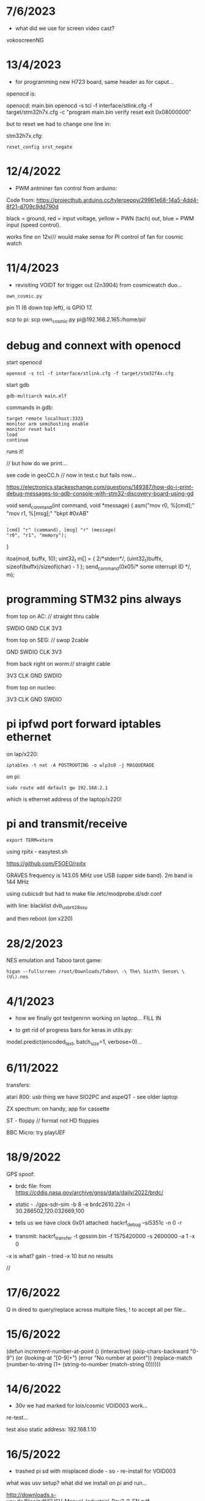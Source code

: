 * 7/6/2023

- what did we use for screen video cast?

vokoscreenNG

* 13/4/2023

- for programming new H723 board, same header as for caput...

openocd is: 

openocd: main.bin
	openocd -s tcl -f interface/stlink.cfg -f target/stm32h7x.cfg -c "program main.bin verify reset exit 0x08000000"

but to reset we had to change one line in:

stm32h7x.cfg:

: reset_config srst_nogate

* 12/4/2022

- PWM antminer fan control from arduino:

Code from: https://projecthub.arduino.cc/tylerpeppy/29961e68-14a5-4dd4-8f21-d709c9dd790d

black = ground, red = input voltage, yellow = PWN (tach) out, blue = PWM input (speed control).

works fine on 12v/// would make sense for PI control of fan for cosmic watch

* 11/4/2023

- revisiting VOIDT for trigger out (2n3904) from cosmicwatch duo...

: own_cosmic.py

pin 11 (6 down top left), is GPIO 17. 

scp to pi:  scp own_cosmic.py pi@192.168.2.165:/home/pi/

* debug and connext with openocd

start openocd

: openocd -s tcl -f interface/stlink.cfg -f target/stm32f4x.cfg

start gdb

: gdb-multiarch main.elf

commands in gdb:

: target remote localhost:3333
: monitor arm semihosting enable
: monitor reset halt
: load
: continue

runs it!

// but how do we print...

see code in geoCC.h // now in test.c but fails now...

https://electronics.stackexchange.com/questions/149387/how-do-i-print-debug-messages-to-gdb-console-with-stm32-discovery-board-using-gd

void send_command(int command, void *message)
{
   asm("mov r0, %[cmd];"
       "mov r1, %[msg];"
       "bkpt #0xAB"
         :
         : [cmd] "r" (command), [msg] "r" (message)
         : "r0", "r1", "memory");
}

  itoa(mod, buffx, 10);
  uint32_t m[] = { 2/*stderr*/, (uint32_t)buffx, sizeof(buffx)/sizeof(char) - 1 };
  send_command(0x05/* some interrupt ID */, m);



* programming STM32 pins always

from top on AC: // straight thru cable

SWDIO
GND
CLK
3V3

from top on SEG: // swop 2cable

GND
SWDIO
CLK
3V3

from back right on worm:// straight cable

3V3
CLK
GND
SWDIO


from top on nucleo:

3V3
CLK
GND
SWDIO



* pi ipfwd port forward iptables ethernet

on lap/x220:

: iptables -t nat -A POSTROUTING -o wlp3s0 -j MASQUERADE

on pi:

: sudo route add default gw 192.168.2.1

which is ethernet address of the laptop/x220!

* pi and transmit/receive

: export TERM=xterm

using rpitx - easytest.sh

https://github.com/F5OEO/rpitx

GRAVES frequency is 143.05 MHz use USB (upper side band). 2m band is 144 MHz

using cubicsdr but had to make file   /etc/modprobe.d/sdr.conf

with line: blacklist dvb_usb_rtl28xxu 

and then reboot (on x220)



* 28/2/2023

NES emulation and Taboo tarot game:

: higan --fullscreen /root/Downloads/Taboo\ -\ The\ Sixth\ Sense\ \(U\).nes

* 4/1/2023

- how we finally got textgenrnn working on laptop... FILL IN

- to get rid of progress bars for keras in utils.py:

model.predict(encoded_text, batch_size=1, verbose=0)...


* 6/11/2022

transfers:

atari 800: usb thing we have SIO2PC and aspeQT - see older laptop

ZX spectrum: on handy, app for cassette

ST - floppy // format not HD floppies

BBC Micro: try playUEF

* 18/9/2022

GPS spoof:

- brdc file: from https://cddis.nasa.gov/archive/gnss/data/daily/2022/brdc/

- static - ./gps-sdr-sim -b 8 -e brdc2610.22n -l 30.286502,120.032669,100

- tells us we have clock 0x01 attached:  hackrf_debug --si5351c -n 0 -r

- transmit:  hackrf_transfer -t gpssim.bin -f 1575420000 -s 2600000 -a 1 -x 0

-x is what? gain - tried -x 10 but no results

//

* 17/6/2022

Q in dired to query/replace across multiple files, ! to accept all per file...

* 15/6/2022

(defun increment-number-at-point ()
  (interactive)
  (skip-chars-backward "0-9")
  (or (looking-at "[0-9]+")
      (error "No number at point"))
  (replace-match (number-to-string (1+ (string-to-number (match-string 0))))))


* 14/6/2022

- 30v we had marked for lois/cosmic VOID003 work...

re-test...

test also static address: 192.168.1.10  

* 16/5/2022

- trashed pi sd with misplaced diode - so - re-install for VOID003

what was usv setup? what did we install on pi and run...

http://downloads.s-usv.de/files/pdf/SUSV_Manual_Industrial_Rev2_0_EN.pdf

: sudo apt-get install python-smbus i2c-tools

enable i2c in raspi-config

: wget http://downloads.s-usv.de/files/software/susvd-en-2.40-systemd-pi.tar.gz

tar zxvf / dpkg -i

: sudo ./susvd -start 

: sudo ./susv -timer 10

-status 
 



* 13/5/2022

- 1n4007 as protection diode across solenoid fixes errors on pi (serial urb issues) from interference)
[plus of diode towards plus supply] 

sep supplies tho. try same supply FINE

* 10/5/2022

/etc/network/interfaces on pi with cosmicwatch:

source-directory /etc/network/interfaces.d

allow-hotplug enxb827eb0ace62
allow-hotplug wlan0  

iface enxb827eb0ace62 inet static
address 192.168.1.10  
netmask 255.255.255.0
network 192.168.1.0
broadcast 192.168.1.255

iface wlan0 inet dhcp
   wpa-conf /etc/wpa_supplicant/wpa_supplicant.conf


* 5/5/2022

- access to atari working with: 

: wine RespeQt/RespeQt.exe

but some atr/exe images crash computer...

* 19/4/2022

- erdsir_wormversion.c - how to reprogram?

also problems with island2 compilation/segfaults below - move towards new void - how we can prove it?

printings/dot matrix - epson 9 pin OKI_DATA_CORP_ML186 in cups - but doesn;t print pdf only test, libreoffice, for just plain text:

: cat /root/Downloads/test > /dev/usb/lp2

* 7/10/2021

- beckett codes and new pornographic logic

- revisiting island2 (root) - we re-made with new makefile:

: obj-m += island.o
: all
:	make -C /lib/modules/$(shell uname -r)/build M=$(PWD) modules
:
:clean:
:	make -C /lib/modules/$(shell uname -r)/build M=$(PWD) clean

now compile and we use kzalloc to zero the data,,,

we can check it with:

: hexdump -C -s 0x10000000 /dev/mem | head

* 5.10.2021

** archidoxa prints and cutouts

https://digital.staatsbibliothek-berlin.de/werkansicht?PPN=PPN645230227&PHYSID=PHYS_0048&DMDID=DMDLOG_0004

- scale to 320mm

- thershold/colour

- for backsides we need to flip and then rotate to match

- gimp despeckle for outlines/cuts to get svg

- in inkscape we trace bitmap

* 29.9.2021

- for transmission ecologies radio transmission broadcast:

: python meminping.py

- access to /dev/mem (using kernel module ->  https://github.com/ozgunawesome/devmem-full-access

- insmod module

- sending data in ICMP packets - using USRP and gnuradio companion to
  receive - we tuned to 2.4GHz with -1.8M seek (fmradio2.grc file),
  gain at 66 and RX2 antenna

- in audacity we open data as 32 bit float...

* 28.9.2021

- to zip files from dired in emacs:

mark with m, then ! (operation), then: zip -r yourfile.zip *

- to automate processing of materials eg. text, audio, gps/geographic...

for text:

: e2ps -af Helvetica -p -nh -size 24 -line 120 2709_slab2logic.txt > 2709slab2.ps

: ps2pdf 2709slab2.ps

: pdfnup 2709slab2.pdf --nup 4x4 --no-landscape

(or other options. then to change size to A0 we need to open and print-to-file in evince)

* 21.9.2021

- alignment for cuttings (but not sure how we made it!)

align.svg

- shifted slab3 - invocation/instruction code to:

  /root/notes_and_projectsNOW/contiguity_res/software/slab3_invocation_instruction

// quick note that we had to reduce number of instructions as was
over-writing bootloader (which we had to reprogram from arduino app)

Slab 3-Invocation/instruction

Slab 3 is a USB storage device which is activated by the data receiver
(on plugging into the slab) and which presents a changing invocation
or set of instructions which are dependent on the position of the moon at
that time and at that specific location. The instructions are based on
the invocation of the Bear asterism (Ursa Major) from ancient Greek papyri.

A sample instruction/invocation might read as follows (not to be interpreted):

Cohere In A Conglomerate
Feed On Filth
Be The One Which Shows Forth
Lead Those In The Underworld
Gain Information Regarding Characteristics Not Yet To Be Seen
Send Researchers To The Fire
Reveal The Minutes
Hold The Whole Cinnabar
Hand Off The Centre
Fore-Think
Lurk In The Nooks And Crannies Of Houses
Bring  Attackers
Sex Transistors
Pin Data
Punish Ratings
Dream Of Sunless Leakage
Hold Memories Of The Heart
Route Within Eternal Boundaries
Be Ignorant Of The Golden Attention Of The Forest



* 7/9/2021

- working file/fat fake virtual FATFS is in: 

  /root/notes_and_projectsNOW/contiguity_res/software/enstix/sources:

- moon etc. astro arduino software:

* 27/8/2021

https://rhodesmill.org/pyephem/quick.html#phases-of-the-moon

https://gist.github.com/jgrocha/11259d44e2906bfc8bc0

https://michelanders.blogspot.com/2011/01/moon-phases-with-pyephem.html

* 16/8/2021

- altered arduino code for contiguity residency - self measurement code so that via serial we have commands:

l for list sd card, d and then type number of file to dump!

- for particles/target processor (we need to add pt100 sensor to
  atmega) we have kimuno code on atmega328 16MHz and we want to upload
  code for kim to the processor (eventually over hardware serial
  using commands in particle_control.ino but for now we test on
  minicom

seem able to send (with 20msec delay for char and 200msec for line0

commands in 6502
TAB - get into terminal mode
L - to load
[S in minicom - send software]
0200 (or start) + SPC
G - to run 

but doesn't print correctly - or software not set for serial but in
other display mode is also odd...

but microchess at 0c000 in kimuno rom seems to display ok, also loads
from ptp but then runs without stop

///

TODO: how to assemble/compile code to ptp / papertape files:

http://retro.hansotten.nl/6502-sbc/kim-1-manuals-and-software/kim-replicas-and-clones/load-papertape-format/

arduino code to set serial settings and send code on soft serial
to target (and how to test if is running on target - call and response)

2,3 RX, TX... to 11,10 in example code for softwareserial seems to work 

- TODO: try loading code and see if temperature changes on running code...

* 12/8/2021

we measure temperature of atmega328u in atmega board - measuring itself...

set terminal png
set output "test.png"
plot "owntempmeasured12082021" with lines

"upload with programmer" in arduino was key!

* 10/8/2021

: jupyter notebook --allow-root

copy sections for plotting, what we can plot and how (eg. space between)

librecad is for dxf

* 5/8/2021+

- using many_solstices.py (in contiguity/software) to load locations
  from csv and output x years of solstice horizon alignments

- for qgis we use python panel to load a full directory of the generated csv,s:

#+BEGIN_SRC python 
import os.path, glob
layers=[]
for file in glob.glob('/root/notes_and_projectsNOW/contiguity_res/software/results/*'): # Change this base path
  uri = "file:///" + file + "?type=csv&delimiter=%7C&useHeader=No&wktField=field_2&spatialIndex=no&subsetIndex=no&watchFile=no&crs=epsg:4326"
  vlayer = QgsVectorLayer(uri, os.path.basename(file), "delimitedtext")
  vlayer.addAttributeAlias(0,'X')
  vlayer.addAttributeAlias(1,'Y')
  layers.append(vlayer)

QgsMapLayerRegistry.instance().addMapLayers(layers)
#+END_SRC

* emacs

M-- (meta dash) M-y - yank -f forwards

* worm

 /media/rsync_imac2020/rsync2016/projects/ERD_modules/worm/docs/rsynth-2.0 - on intenso HD is working rsynth/kk


* debug and connext with openocd

start openocd

: openocd -s tcl -f interface/stlink.cfg -f target/stm32f4x.cfg

start gdb

: gdb-multiarch main.elf

commands in gdb:

: target remote localhost:3333
: monitor arm semihosting enable
: monitor reset halt
: load
: continue

runs it!

// but how do we print...

see code in geoCC.h // now in test.c but fails now...

https://electronics.stackexchange.com/questions/149387/how-do-i-print-debug-messages-to-gdb-console-with-stm32-discovery-board-using-gd

void send_command(int command, void *message)
{
   asm("mov r0, %[cmd];"
       "mov r1, %[msg];"
       "bkpt #0xAB"
         :
         : [cmd] "r" (command), [msg] "r" (message)
         : "r0", "r1", "memory");
}

  itoa(mod, buffx, 10);
  uint32_t m[] = { 2/*stderr*/, (uint32_t)buffx, sizeof(buffx)/sizeof(char) - 1 };
  send_command(0x05/* some interrupt ID */, m);



* programming STM32 pins always

from top on AC: // straight thru cable

SWDIO
GND
CLK
3V3

from top on SEG: // swop 2cable

GND
SWDIO
CLK
3V3

from back right on worm:// straight cable

3V3
CLK
GND
SWDIO


from top on nucleo:

3V3
CLK
GND
SWDIO



* pi ipfwd port forward iptables ethernet

on lap/x220:

: iptables -t nat -A POSTROUTING -o wlp3s0 -j MASQUERADE

on pi:

: sudo route add default gw 192.168.2.1

which is ethernet address of the laptop/x220!

* pi and transmit/receive

: export TERM=xterm

using rpitx - easytest.sh

https://github.com/F5OEO/rpitx

GRAVES frequency is 143.05 MHz use USB (upper side band). 2m band is 144 MHz

using cubicsdr but had to make file   /etc/modprobe.d/sdr.conf

with line: blacklist dvb_usb_rtl28xxu 

and then reboot (on x220)


* orderings

** to order

leave case, heatsinks and psu for later...

general: 2n3904X, 1k resistorsCHECK, protoboard for loggerX

power stuff-4A supply-what voltage?, cases-largish=size?, plugsX, sockets for final session 2.1mmX, minijack sockets bareX

3055x, heatsink bufferX, heatsinkTODO

all parts for proto-etched all colours:

3	Unpolarized capacitor, small symbol	C_Small	C58	100pF	C_0805	1	~ we have

9	Polarized capacitor, small symbol	CP_Small	C11 C13	22uF	SMD-1206_Pol	2	~ X but wider than 1206

10		C-device	C12	330pF	C_0805	1	X

11	Unpolarized capacitor, small symbol	C_Small	C42 C43 C45 C46 C47 C48 C49 C50 C52 C53 C54 C55 C56 C57 C59 C60	47nF	C_0805	16	~ have with DET

12		CP1_Small-device	C24 C25 C28 C29	47u	SMD-1206_Pol	4	- we have!
13	Polarized capacitor, small symbol	CP_Small	C5 C9	47u	SMD-1206_Pol	2	~

14	100V 0.15A standard switching diode, DO-35	1N4148	D14	1N4148	D_SOD-323	1	http://www.nxp.com/documents/data_sheet/1N4148_1N4448.pdf
15		D-device	D2 D4 D6 D8 D10 D12 D13	1n4148	D_SOD-323	7	XX
16		D-device	D1 D3 D15	1n914/4148	D_SOD-323	3	XX

60		Q_NPN_BEC-device	Q1 Q3 Q7 Q9 Q14 Q16 Q29 Q40 Q41	MMBT3904	SOT-23	9	
61		Q_NPN_BEC-device	Q2 Q4 Q5 Q6 Q8 Q10 Q12 Q15 Q19 Q20 Q21 Q22 Q23 Q24 Q25 Q26 Q27 Q28 Q30 Q33 Q34 Q37 Q38 Q44 Q45 Q46 Q47 Q48 Q49 Q50 Q51 Q52 Q53 Q55	Q_NPN_BEC	SOT-23	34	
XX

62	PNP transistor, base/emitter/collector	Q_PNP_BEC	Q31 Q32 Q35 Q36 Q39 Q54	Q_PNP_BEC	SOT-23	6	~ MMBT3906 or try BC857B - but match with 847 also XX

or mouser as we need 22uF

68		R-device	R38 R39	150K	R_0805	2	CHECK we have
80	Resistor, small symbol	R_Small	R98	470K	R_0805	1	~ have with DI
81		R-device	R34 R35	47K	R_0805	2	CHECK - have with DET


69	Resistor, small symbol	R_Small	R90 R91	150K	R_0805	2	~X
74		R-device	R79 R87 R107	20K	R_0805	3	X
76	Resistor, small symbol	R_Small	R95	2K7	R_0805	1	~X
79		R_Small-device	R10 R11 R13 R16 R19 R20 R23 R24 R52	3K3	R_0805	9	X
82	Resistor, small symbol	R_Small	R69 R92 R93 R94	47K	R_0805	4	~X
84	Resistor, small symbol	R_Small	R54	50K	R_0805	1	~ use 47K X
85		R-device	R82	820R	R_0805	1	X

87		POT_TRIM-device	RV1 RV2	1M	Potentiometer_Trimmer-EVM3E	2	- prob only 500K X

88	Hex Schmitt trigger inverter	40106	U2	40106	SOIC-14_N	1	http://www.nxp.com/documents/data_sheet/HEF40106B.pdf X
89	Dual D  FlipFlop, Set & reset	4013	U3	4013		1	http://www.onsemi.com/pub/Collateral/MC14013B-D.PDF X
90		4015	U7	4015	SO-16-N	1	X
91		4024	U12	4024	SOIC-14_N	1 X	
92	Analog Multiplexer 8 to 1 lins	4051	U10 U14	4051	SO-16-N	2	X http://www.intersil.com/content/dam/Intersil/documents/cd40/cd4051bms-52bms-53bms.pdf
93	Triple analog Multiplexer 2 to 1 line	4053	U9 U17	4053	SO-16-N	2 	http://www.intersil.com/content/dam/Intersil/documents/cd40/cd4051bms-52bms-53bms.pdf



94	Operational Amplifier, DIP-8/TO-99-8	TL071	U1 U6 U8 U11 U13 U15	TL071	SOIC-8-N 6 - we have 4 X

95		TL072-linear	U4 U5 U16 U19	TL072	SOIC-8-N	4	http://www.ti.com/lit/ds/symlink/tl071.pdf - we have 12..


** done

LED, 5 mm, low-current, 2 mA, red and yellow

neutrik: NR-J4HF

connectorx2 (REICHELT: BL 2X25G8 2,54) x22 =18
connectorx1 (REICHELT: SL 2X25G 2,54) x10 

** done 16/8

- DARK INT: POTIS (mouser)RK09K1130A5R-X , 13700 X, HC4053 X, lm358, 

- for earthboot: ad8606 soic-8 X, adr423 soic-8 X, 10M 0805 X, OPA337UAG4 X

** done 
see mycelium_pcb_bom_.txt 

additional + for myc: pt100, pt100 breakout (ebay), light sensor??, AD5933, AD620

+ 430 ohm for temperature/MAX

+ generic power sockets and plugs 2.1mm - useful workshop bits, pi, 24vac relay for fogger control

+ for all_colours/other: 7490, light sensor for laser (BPW34), cheap multimeter, LED parts: 

led lens: Mouser VCC 593-3000R (red), 593-3000A (amber) , red/amber 5mm LED



* PI notes

** ssh

ssh and wpa must be in FIRST/boot partition!

: mount /dev/mmcblk0p1 /media  

: touch /media/ssh

** wireless network

https://raspberrypi.stackexchange.com/questions/10251/prepare-sd-card-for-wifi-on-headless-pi

/media/wpa_supplicant.conf:

ctrl_interface=DIR=/var/run/wpa_supplicant GROUP=netdev
update_config=1
country=«your_ISO-3166-1_two-letter_country_code»

network={
    ssid="«your_SSID»"
    psk="«your_PSK»"
    key_mgmt=WPA-PSK
}

ctrl_interface=DIR=/var/run/wpa_supplicant GROUP=netdev
update_config=1
country=  DE

network={
    ssid="Direktorenhaus UB"
    psk="venator10179"
    key_mgmt=WPA-PSK
}



: nmap -sn 192.168.2.0/24 # to find address

** static IP/wired

In /etc/dhcpcd.conf:

interface eth0

static ip_address=192.168.1.14

static routers=10.0.0.1

static domain_name_servers=75.75.75.75 75.75.76.76 2001:558:feed::1 2001:558:feed::2

do route add default gw blah also...

* 30/6

** steghide: 

: steghide embed -cf testfan.wav -ef ~/Downloads/latoysondorovlaf00tris_0093.jpg

: steghide extract -sf testfan.wav

Spectrograms encoder: https://github.com/solusipse/spectrology

Lots: https://github.com/DominicBreuker/stego-toolkit

* 1/7

** no titlebars/.deco in awesome:

    -- Add titlebars to normal clients and dialogs
    { rule_any = {type = { "normal", "dialog" }
      }, properties = { titlebars_enabled = false }
    },

** how z80 actually starts up

When the CPU starts running (which basically happens as soon as it
receives power and is reset with the RESET pin), it begins to pull
instructions from memory and execute them. Where it starts in memory
depends on the individual CPU, but in the case of the Z80, it simply
begins at memory address 0, instead of using a reset vector like many
other CPUs do. This means that any computer using the Z80 *must* have
a ROM chip at memory address 0 which gives the initial start-up
instructions to the Z80.

from: http://lateblt.tripod.com/z80proj1.htm

https://maker.pro/pic/projects/z80-computer-project-part-1-the-cpu

http://bedroomcoders.co.uk/using-an-arduino-to-run-a-z80/

useful: http://baltazarstudios.com/arduino-zilog-z80/

http://labs.domipheus.com/blog/teensy-z80-part-1-intro-memory-serial-io-and-display/

test circuit: http://www.z80.info/z80test0.htm

https://github.com/inxonic/z80fun

https://github.com/Apress/junk-box-arduino/blob/master/9781484214268/Z80_Explorer_v2.1/Z80_Explorer_v2.1.ino

** or 6502 or...

see emulation: http://obsolescence.wixsite.com/obsolescence/kim-uno-details

* 2/7

** Kicad BOM:

Following: https://github.com/SchrodingersGat/KiBoM

** start on parts lists and spreadsheet

Bulk

Detektors

Darkint: /root/rsync2016/darkint/hardware/draft/partslist.org

ERDs:

Misc parts/projects:

* 4/7

settings for minicom from command line

: minicom -b 57600 -D /dev/ttyACM0

* 5/7 - NEW GIT REPO!

- these notes, also messene etc. under git DONE:

add new repo in git and then in local directory of what we wish to add

: git init
: git add whatever
: git commit
: git remote add origin https://github.com/microresearch/notes.git
: git push -u origin master

- re-check AD5933 also for potential eurorack module

* 6/7

** admatech TFT display on pi:

https://raspberrypi.stackexchange.com/questions/38721/how-do-i-setup-the-c-berry-tft-screen-with-my-pi-2

and ignore row-defining changes...

for console - compile /C-Berry/SW/fb2cberry, run in background...1

: echo -ne "help" | sudo tee /dev/tty1

* 7/7

** splitscan and mencoder cut/edit

cutting using mencoder

: mencoder -ss 00:27:31 -endpos 00:00:37 -oac pcm -ovc copy Downloads/Princess.mp4 -o revolving.mp4

starts at 27.31 and lasts for 37 seconds

splitscan.py new code:

#+BEGIN_SRC python 

# horizontal

# for i in clip.iter_frames(fps=target_fps, dtype='uint8'):
#     if currentX < (clip.size[0] - slitwidth):
#         img[:,currentX:currentX + slitwidth,:] = i[:,currentX:currentX + slitwidth,:]
#     currentX += slitwidth

# horizontal/backwards
count=0
currentX = clip.size[1]

for i in clip.iter_frames(fps=target_fps, dtype='uint8'):
    print count
    if currentX < (clip.size[0] - slitwidth):
        img[:,currentX:currentX + slitwidth,:] = i[:,currentX:currentX + slitwidth,:]
    currentX -= slitwidth
    count +=1

###vertical

# for i in clip.iter_frames(fps=target_fps, dtype='uint8'):
#     if currentX < (clip.size[1] - slitwidth):
#                 img[currentX:currentX + slitwidth,:] = i[currentX:currentX + slitwidth,:]
#     currentX += slitwidth

#+END_SRC

** video to images

: ffmpeg -i input.mov -r 1 output_%04d.png

with -r 1 as 1 frame every second

** images to video

: convert output_00* test.mp4

** others

: ffmpeg -i source.mp4 -filter:v minterpolate -r 120 result.mp4


** kill cursor to end of line Ctrl - k

: bindkey

shows key bindings

* 11/7

working with imagemagick:

http://www.imagemagick.org/Usage/layers/

http://www.imagemagick.org/Usage/transform/#edge

http://www.imagemagick.org/Usage/fonts/

* 12/7

awesome

mod-t = keep window always on top

kicad

- remember after we change cvpcb netlist to generate/save netlist in eeschema

* 13/7

** teensy

https://www.pjrc.com/teensy/loader_cli.html

code: https://github.com/PaulStoffregen/teensy_loader_cli.git

: ./teensy_loader_cli -mmcu=mk20dx256 -w blink_slow_Teensy32.hex 

for our teensy 3.2 and press reset...

+using avr-gcc/example makefile: https://www.pjrc.com/teensy/gcc.html+ - this is not for ARM teensy

or we try using ard-make (had to re-install latest: https://github.com/sudar/Arduino-Makefile and latest Arduino

blink teensy example worked but not another serial example

* 16/7

*For zx81 earthboot thing on teensy (emulated ROM with earthboot)*

https://k1.spdns.de/Vintage/Sinclair/80/Sinclair%20ZX81/ROMs/zx81%20version%202%20%27improved%27%20rom%20disassembly%20%28Logan,%20O%27Hara%29.html

https://www.sinclairzxworld.com/viewtopic.php?t=1249

CS goes low for ROM access and then high within maybe 300nS

MREQ and A14 line (inverted) go through NAND to CS for this...

: // when cs goes low we put the earth code (amped from diff amp 200x in earth)
: // onto D0-> D7

As ADC is slower than 3Mhz ROM/RAM we need to read it first into array and then output

Teensy Makefile: https://github.com/apmorton/teensy-template

But we needed to change the 

: TOOLSPATH=/root/Downloads/arduino-1.8.5/hardware/tools

as the tools included are compile for 64 bits...

pins: https://forum.pjrc.com/threads/17532-Tutorial-on-digital-I-O-ATMega-PIN-PORT-DDR-D-B-registers-vs-ARM-GPIO_PDIR-_PDOR?highlight=slew+rate+limiting
          
* 17/7

zx81 3.25 MHz - 2 cycles read memory = 600 nS

https://forum.pjrc.com/threads/42865-A-set-of-scope-tested-100-500-ns-delay-macros

- display hack works - https://www.classic-computers.org.nz/blog/2016-01-03-composite-video-for-zx81.htm

- teensy is at 3.3v (no more) - some pins are not tolerant and maybe our level is low // revert to arduino/avr code  if it can be fast enough

- also after replacing ROM on zx no boot - loosen and reseat is fine (and wiggles generate glitches so...)

- code on arduino doesn't do anything (note that we would need to reboot arduino just before zx to allow buffer to fill):

-- problem could be: speed of arduino, check pins are toggling, check CS lines coming in and timing (scope)

(Notes: Uno has 2k so we just use 1024 bytes for earthcode, alt
approach could be to allow earthcode to change zx81 ROM, so part runs
or we hand over part way...)

- level shifting or protection resistor (3.3k?) or 3.3v pullup and/or check which teensy pins are 5v tolerant...

https://www.adafruit.com/product/395?gclid=CIayxrHZ4LsCFepaMgod2TwAUg

- "The other inputs (except NMI) to the Z80 are spec'd at the standard TTL levels with 2.0V or higher a logic '1'"

*when teensy=rom is selected we need to put byte on bus and then re-configure bus as input*

- for myc - new library in eeschema for 5933 created using:

http://kicad.rohrbacher.net/quicklib.php

see also: http://kicad.txplore.com/index-p=96.html

* 18/7

- some success with nS delays on Arduino:

#+BEGIN_SRC c
uint8_t earthcode[1024]; // we only have 2kb ram so we can't have 4096

void setup()  { 

  pinMode(12, INPUT_PULLUP); // CS on ROM
  pinMode(13, INPUT_PULLUP); // CS on ROM
  pinMode(A0, INPUT);

  //    DDRD = B11111111;  
  //pinMode(2, OUTPUT);

  uint16_t x;
    for (x=0;x<1024;x++){
            earthcode[x] = analogRead(A0)&0xff;
      //      earthcode[x] = rand()%0xff;
  }
} 

static __inline__ void      /* exactly 4 cycles/loop, max 2**8 loops */
_delay_loop_1_x( uint8_t __n )
{                                               /* cycles per loop      */
    __asm__ volatile (                          /* __n..one        zero */
        "1: dec  %0"   "\n\t"                   /*    1             1   */
        "   breq 2f"   "\n\t"                   /*    1             2   */
        "2: brne 1b"   "\n\t"                   /*    2             1   */
        : "=r" (__n)                            /*  -----         ----- */
        : "0" (__n)                             /*    4             4   */
    );
}


void loop()  { 
  int x=0;
  if (!(PINB & 0x10)) { // pin 12 which is on PORTB - CS on ROM
    DDRD = B11111111;  
    PORTD=earthcode[x++];
      // turn off bus - 500  ns? - value of 2 or 3 seems to work
    _delay_loop_1_x(3);
    DDRD = B00000000;  
    PORTD=0x00;
    if (x==1024) x=0;  
    }

  // test for scope
  /*  DDRD=B11111111;
  PORTD=255;
  _delay_loop_1_x(2); // this gives us 500nS
  //  delayMicroseconds(10);
  //  _delay_loop_1_x(1);
  //  DDRD = B00000000;  
  PORTD=0;
  delayMicroseconds(10);*/
}
#+END_SRC

- in Kicad/pcbnew we can draw zones after selecting layer (eg. mask) so we can leave areas exposed...

* 26/7

- find Makefile for upload of straightC code to Arduino Uno // just question of upload:

: avrdude -V -c arduino -p ATMEGA328P -P /dev/ttyACM0 -b 115200 -U flash:w:lineccd.hex

now in all_colours repo...

*TODO: collate, document makefiles for avr and coremem etc. documentation! + TEH doku...*

- serial monitor in Emacs? TEST!

: make monitor 

???

: M-x serial-term

https://www.emacswiki.org/emacs/GnuScreen#toc10

#+BEGIN_SRC lisp
(defun del-binary_characters (beg end)
  "Delete binary characters in a region"
  (interactive "r")
  (save-excursion
    (save-restriction
      (narrow-to-region beg end)
      (goto-char (point-min))
      (while (re-search-forward "[^[:ascii:]]" nil t)
        (replace-match "")))))
#+END_SRC

* 31/7

- python script to model CPU temperature according to day's temperature changes...

#+BEGIN_SRC python
import math

# baseline - lowest temp will be base CPU temp
# read value from array of 24 hour values, run process to try to reach this if current temp is not there
# otherwise do nothing until we cool to this
# next value

# testing

x=267676383

while(1):
    x=math.sqrt(x)
#+END_SRC


- sensing CPU temp: psutil doesn't import, now using sysmon: https://github.com/calthecoder/sysmon-1.0.1

https://www.mjmwired.net/kernel/Documentation/hwmon/sysfs-interface

for pi: https://projects.raspberrypi.org/en/projects/temperature-log/4

can we increase fan speed to lower temp?

https://hackernoon.com/how-to-control-a-fan-to-cool-the-cpu-of-your-raspberrypi-3313b6e7f92c

https://raspberrypi.stackexchange.com/questions/74627/rpi-run-a-python-script-fan-speed-control-while-loop-until-shutdown

- test temp and fan thing with screen on PI!

- more finegrained temp with MAX31865 (and fix speed of arduino/MAX reading in shiftreg repo code - lost in Messene)

- Messene data dumped... all that we have

[for Messene data/temp recorded say over 24 hours we need to find max and min and re-write as values between say 0-255 limits - DONE:scaling.py]

- pi and max31865: dump temp to screen [but clash on voltage pins to fix]

https://github.com/steve71/MAX31865/blob/master/max31865.py

https://www.raspberrypi.org/documentation/usage/gpio/

CLK: 11 SDO=MISO: 9 SDI=MOSI: 10 CS: 8

Strange as ref resistor is 4301 = 4300 ohms ref rather than 430 - check others... one has 430 ohms... - 4300ohms is for PT1000 

VIN to 3.3v and SPI disabled in raspi-config

- latest KICAD from source:

: apt install cmake doxygen libboost-context-dev libboost-dev libboost-system-dev libboost-test-dev libcairo2-dev libcurl4-openssl-dev libgl1-mesa-dev libglew-dev libglm-dev liboce-foundation-dev liboce-ocaf-dev libssl-dev libwxbase3.0-dev libwxgtk3.0-dev python-dev python-wxgtk3.0-dev swig wx-common

remember to do ldconfig at end

* 2/8

- for gnuplot remember to:

: set datafile separator ","

so then we can do:

: plot "MONK27" using 0:2 with lines

without problems...

- MAX31865 code on PI gives jumpy values rather than on Arduino/adafruit but code looks very similar...

- now 31865 stopped working:

try with SPI enabled in config

try this from: http://nicke.pe.hu/max31865/rpi.html

#+BEGIN_SRC python
import spidev
from time import sleep
import math

#CONFIGURATION
Rref = 400                  # Rref = 400 for PT100, Rref = 4000 for PT1000
wire = 2                    # PT100/1000 has 2 or 3 or 4 wire connection 
#END OF CONFIGURATION

def configureMAX31865():
    lst = [0x80]
    if (wire == 2 or wire == 4):
        lst.append(0xC2)

    if (wire == 3):
        lst.append(0xD2)

    spi.writebytes(lst)

def CallendarVanDusen(R):
    a = 3.9083E-03
    b = -5.7750E-07
    R0=Rref/4

    return (-R0*a+math.sqrt(R0*R0*a*a-4*R0*b*(R0-R)))/(2*R0*b);  

spi = spidev.SpiDev()
spi.open(0,0)
spi.mode=3
lst = [0x80,0xc2]
configureMAX31865()
#spi.writebytes(lst)
sleep(0.1)

for i in range(0,6):
    reg = spi.readbytes(9)
    del reg[0]                      # delete 0th dummy data
    print ("Register values:",reg)

    RTDdata = reg[1] << 8 | reg[2]
    print("RTD data:", hex(RTDdata))

    ADCcode = RTDdata >> 1
    print("ADC code", hex(ADCcode))

    R = ADCcode * Rref / 32768
    print("Resistance:", R, "Ohms")

    print("Temperature:",round(CallendarVanDusen(R),2), "deg. C\n")
    sleep(1)
#+END_SRC

* 6/8

- with PT100 ref board and older MAX31865 py/pi code we have working
  temperature measurement increasing own temp and we test with sqrt code: see pngs here...

- test sqrt to smoke / arduino code

- and cpu reflection of recorded temperature: max_temp_pi_thing.py - working but need to see how high we can get temps...

: while true; do vcgencmd measure_clock arm; vcgencmd measure_temp; sleep 10; done& stress -c 4 -t 900s

- overclocking: edit sudo nano /boot/config.txt - uncomment arm_freq=1300 # CPU Frequency 

https://howtoraspberrypi.com/how-to-overclock-raspberry-pi/

- IRF540 on GPIO pin 2 to control fan:

G-GPIO .. D=pull thru power .. -S-GND

use 2n3904 to achieve higher gate voltage EBC...

https://electronics.stackexchange.com/questions/109128/why-is-my-n-channel-mosfet-getting-very-hot-and-the-power-it-provides-to-device

note now HIGH=OFF

* 7/8

- C-c C-x f for adding footnotes in org-mode

* 8/8

- norming jacks: erthenvar PJ301BM

so without plugin lower (if we have black at top and thin pin to right from front) is connected to upper

with plugin - top is now the signal

- KiCaD - but to be tested - for hidden power on say 40106 - we put in and connect PWR_FLGs for both VCC/12V and GND lines

- A computer processor is coerced into attempting to match its
  external temperature to the temperature recorded at high resolution
  within a pile of stones in Ancient Messene across 24 hours. The attempt
  lasts longer than 24 hours.

- GPU mining to achieve a recorded temperature. both temperature and earnings are expressed in smoke

* 13/8

- more temperature work on pi:

: nohup sysbench --num-threads=8 --test=cpu --cpu-max-prime=10000000000 run &
: watch sudo cat /sys/devices/system/cpu/cpu0/cpufreq/cpuinfo_cur_freq

shows that we are overclocked according to: 

https://www.reddit.com/r/raspberry_pi/comments/48lhot/raspberry_pi_family_thermal_analysis_thermal/

and freezes our ssh session...

- now we resume temperature mime study with internal sensor which according to page above is:

One possible explanation for this is that the temperature sensor is
located in the VideoCore-IV portion of the silicon, while I'm loading
the Cortex-A53 portion. You can see this in the close-up shot at the
end of the album: the top of the SoC is far hotter than the
bottom. You can also see that the CPU portion of the SoC is running
out of spec: its official operating temperature limit is 85°C, and the
close-up reads over 100°C peak.

- last (5 days running) graph is:

final_temp1308.png

- overclocking to 130MHz causes crashes so now reverted...
* 16/8

- thinking of unifying All Colours design also around transistors into atmega:

http://www.electro-music.com/forum/topic-33190.html&postorder=asc - for gate/pulsing of noise or use 4066

see also from synthi:

http://www.dragonflyalley.com/synth/jurgenHaiblePages/trapezoid/trapezoid_sch.pdf

http://www.phutney.com/TechnicalInfo/Y_S1.pdf

* 17.8

- re-programming mutable clouds/warps with our serial adapter

: make -f warps/makefile upload_combo_serial 

after we change stmlib/makefile.inc

: TOOLCHAIN_PATH ?= /root/ARM/gcc-arm-none-eabi-4_9-2015q2/
: PGM_SERIAL_PORT ?= /dev/ttyUSB0

and we hold reset button down, hold sysboot and release reset

on our adapter from top away from usb:

0GND 0
0    0
0 RX 0 TX

* 20/8

- where was 5933 code which was not for Arduino: main.c in /root/projects/archived/bordeaux/new_skry (along with SD code)

- for myc - tested serial fine, now HIH=i2c TODO-working

- SD card basic open/record - need to do playback - we could just use raw read/write access

at the moment with SDHC enabled we have size issues - fixed by removing FAT etc...

* 21/8

- MAX31865 code (simply ported from adafruit) is working - fixed so works with SD card... DONE
- 555 on INT0 countings DONE


- other sensors/AD5933

- test rest of hardware side of things...

- waterproofing tests...

* 22/8

- for top of earthboot: from left: SDA, SCL, 620_OUT->ADC, GND, VDDA (for 620 -3.3V or 5V depending on platform), 5V

- test AD620->ADC:

#+BEGIN_SRC c
void setup() {
  Serial.begin(9600); // start serial for output
  }

void loop() {
  int x;
  uint8_t c;
  int value=analogRead(0);
  Serial.write("AD620 test value ");
  Serial.print(value);
  Serial.write("\r\n");
  }
#+END_SRC

- note to test interrupt on INT0

#+BEGIN_SRC c
// test incoming transistor pulse
// INT0 on MEGA

#include <Wire.h>

const byte ledPin = 13;
const byte interruptPin = 2;
volatile byte state = LOW;


void blink() {
  state = !state;
}

void setup() {
  pinMode(2, INPUT);
  Serial.begin(9600); // start serial for output
  //  pinMode(inputleft, INPUT_PULLUP);
  attachInterrupt(0, blink, HIGH);
  }

void loop() {
  int x;
  uint8_t c;
 digitalWrite(ledPin, state);
  }
#+END_SRC

- what could heatsick distro have in: stress, stress-ng, ported PI cpu python,
  temperature sensing?lm-sensors, psensor, forking, scalamandi, scripts for top etc. - to
  compile a list!

or use stresslinux distro: http://www.stresslinux.org/sl/wiki/Documentation

cpuburn? - package?

: while true; do date; sensors | grep Core; echo; sleep 60; done | tee -a paste1.log

scaldamani.sh:

: #!/bin/bash
: p=0; n=1
: while true; do
: r=$(($p+$n))
: p=$n; n=$r
: done


where is our livecd/and notes to build?

- zx earthboot stuff was working with arduino - test with micro arduino and implement FET later switch on of zx after buffer fill...

* 23/8

Arduino micro for zx/earthboot:

pins: http://pinoutguide.com/Electronics/arduino_micro_pinout.shtml

VIN can be 6-20V

works with ard-makefile

* 28/8

: python /root/rsync2016/backup/gpsgeomancy002.py

is working version - think other just has comment out: 

: while (("West" not in str(satdict.values())) or ("East" not in str(satdict.values())) or ("North" not in str(satdict.values())) or ("South" not in str(satdict.values()))): 

* 10/9

** pololu avr programmer

WE need to connect RESET!!!

from top/end of cable with red bottom:

reset/GND
sck /MOSI
MISO/VCC


to our myc from right GND, SCK, MISO, MOSI, RESET, VCC (purple we have on right) and always connect VCC

we access serial port on ACM0 ???

and for dark interpreter:



** pi and pinoir camera

https://raspberrypi.stackexchange.com/questions/32397/how-to-increase-the-camera-exposure-time

For pi we bring: static ip_address=192.168.1.14 (for picam)

other pi is 15 and laptop 13 

: raspistill -w 2592 -h 1944 -ISO 800 -ss 6000000 -br 80 -co 100 -o out.jpeg

pi cam:

: sudo pip install picamera

#+BEGIN_SRC python
# dark2.py

from picamera import PiCamera
from time import sleep
from fractions import Fraction

# Force sensor mode 3 (the long exposure mode), set
# the framerate to 1/6fps, the shutter speed to 6s,
# and ISO to 800 (for maximum gain)
camera = PiCamera(resolution=(1280, 720), framerate=Fraction(1, 6), sensor_mode=3)
camera.shutter_speed = 6000000
camera.iso = 800
# Give the camera a good long time to set gains and
# measure AWB (you may wish to use fixed AWB instead)

sleep(60)
camera.exposure_mode = 'off'

try:
    for filename in camera.capture_continuous('/home/pi/augury/test/img{counter:03d}.jpg'):
        print('Captured %s' % filename)
        sleep(60) # wait 1 minute
        camera.exposure_mode = 'off'
finally:
    camera.close()
#+END_SRC

from: https://picamera.readthedocs.io/en/release-1.13/recipes1.html?highlight=low%20light

* 23/10

** micro/avr golden rules

- if porting or if code works on arduino remember that arduino makefile/ide sets up timers AND sei()
- if it behaves oddly is a memory issue - check what other files are being compiled
>>>>>>> 57be72b4e18519a1f7f7782de1e1ed05c552eae9


* 30/11

- simulation with ngspice in kicad: http://ngspice.sourceforge.net/ngspice-eeschema.html


* 27/12

- we access pololu serial on ACM1
- arduino.mk settings to program arduino mini 3.3v:

BOARD_TAG = pro5v328
ARDUINO_LIBS = Wire SPI SD
MONITOR_PORT = /dev/ttyACM1
F_CPU = 8000000L

libraries are in: /usr/share/arduino/libraries

- 2n3055 with 100ohm resistor+   - 1 watt and op amp buffer - works good (needs diode up from gnd)

  for cv control on nichrome wire from eurorack but 3055 will need heatsink materials


* 1.5.2020

- for boards 

- worm was 12hp= 60.6mm across 128.5mm up

brd was 57x109mm
